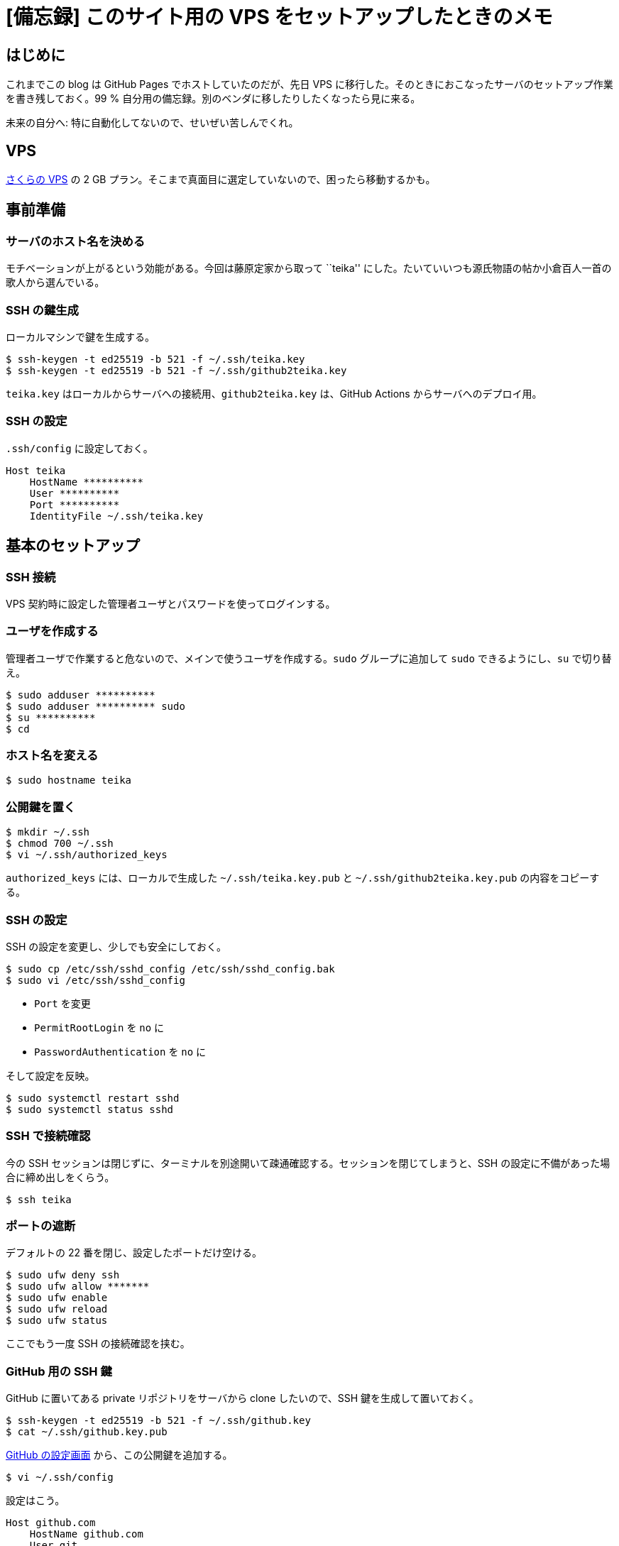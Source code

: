 = [備忘録] このサイト用の VPS をセットアップしたときのメモ
:tags: note-to-self
:description: GitHub Pages でホストしていたこのサイトを VPS へ移行したので、 \
              そのときにやったことのメモ。99 % 自分用。
:revision-1: 2022-10-28 公開

== はじめに

これまでこの blog は GitHub Pages でホストしていたのだが、先日 VPS
に移行した。そのときにおこなったサーバのセットアップ作業を書き残しておく。99
% 自分用の備忘録。別のベンダに移したりしたくなったら見に来る。

未来の自分へ: 特に自動化してないので、せいぜい苦しんでくれ。

== VPS

https://vps.sakura.ad.jp/[さくらの VPS] の 2 GB
プラン。そこまで真面目に選定していないので、困ったら移動するかも。

== 事前準備

=== サーバのホスト名を決める

モチベーションが上がるという効能がある。今回は藤原定家から取って
``teika''
にした。たいていいつも源氏物語の帖か小倉百人一首の歌人から選んでいる。

=== SSH の鍵生成

ローカルマシンで鍵を生成する。

[source,shell-session]
----
$ ssh-keygen -t ed25519 -b 521 -f ~/.ssh/teika.key
$ ssh-keygen -t ed25519 -b 521 -f ~/.ssh/github2teika.key
----

`teika.key` はローカルからサーバへの接続用、`github2teika.key`
は、GitHub Actions からサーバへのデプロイ用。

=== SSH の設定

`.ssh/config` に設定しておく。

[source,ssh_config]
----
Host teika
    HostName **********
    User **********
    Port **********
    IdentityFile ~/.ssh/teika.key
----

== 基本のセットアップ

=== SSH 接続

VPS 契約時に設定した管理者ユーザとパスワードを使ってログインする。

=== ユーザを作成する

管理者ユーザで作業すると危ないので、メインで使うユーザを作成する。`sudo`
グループに追加して `sudo` できるようにし、`su` で切り替え。

[source,shell-session]
----
$ sudo adduser **********
$ sudo adduser ********** sudo
$ su **********
$ cd
----

=== ホスト名を変える

[source,shell-session]
----
$ sudo hostname teika
----

=== 公開鍵を置く

[source,shell-session]
----
$ mkdir ~/.ssh
$ chmod 700 ~/.ssh
$ vi ~/.ssh/authorized_keys
----

`authorized_keys` には、ローカルで生成した `~/.ssh/teika.key.pub` と
`~/.ssh/github2teika.key.pub` の内容をコピーする。

=== SSH の設定

SSH の設定を変更し、少しでも安全にしておく。

[source,shell-session]
----
$ sudo cp /etc/ssh/sshd_config /etc/ssh/sshd_config.bak
$ sudo vi /etc/ssh/sshd_config
----

* `Port` を変更
* `PermitRootLogin` を `no` に
* `PasswordAuthentication` を `no` に

そして設定を反映。

[source,shell-session]
----
$ sudo systemctl restart sshd
$ sudo systemctl status sshd
----

=== SSH で接続確認

今の SSH
セッションは閉じずに、ターミナルを別途開いて疎通確認する。セッションを閉じてしまうと、SSH
の設定に不備があった場合に締め出しをくらう。

[source,shell-session]
----
$ ssh teika
----

=== ポートの遮断

デフォルトの 22 番を閉じ、設定したポートだけ空ける。

[source,shell-session]
----
$ sudo ufw deny ssh
$ sudo ufw allow *******
$ sudo ufw enable
$ sudo ufw reload
$ sudo ufw status
----

ここでもう一度 SSH の接続確認を挟む。

=== GitHub 用の SSH 鍵

GitHub に置いてある private リポジトリをサーバから clone したいので、SSH
鍵を生成して置いておく。

[source,shell-session]
----
$ ssh-keygen -t ed25519 -b 521 -f ~/.ssh/github.key
$ cat ~/.ssh/github.key.pub
----

https://github.com/settings/ssh[GitHub の設定画面]
から、この公開鍵を追加する。

[source,shell-session]
----
$ vi ~/.ssh/config
----

設定はこう。

[source,ssh_config]
----
Host github.com
    HostName github.com
    User git
    IdentityFile ~/.ssh/github.key
----

最後に接続できるか確認しておく。

[source,shell-session]
----
ssh -T github.com
----

=== パッケージの更新

[source,shell-session]
----
$ sudo apt update
$ sudo apt upgrade
$ sudo apt update
$ sudo apt upgrade
$ sudo apt autoremove
----

== サイトホスティング用のセットアップ

=== DNS に IP アドレスを登録する

このサーバは固定の IP アドレスがあるので、`A`
レコードに直接入れるだけで済んだ。

=== 使うソフトウェアのインストール

[source,shell-session]
----
$ sudo apt install docker docker-compose git make
----

=== メインユーザが Docker を使えるように

[source,shell-session]
----
sudo adduser ********** docker
----

=== HTTP/HTTPS を通す

80 番と 443 番を空ける。

[source,shell-session]
----
$ sudo ufw allow 80/tcp
$ sudo ufw allow 443/tcp
$ sudo ufw reload
$ sudo ufw status
----

=== リポジトリのクローン

[source,shell-session]
----
$ cd
$ git clone git@github.com:nsfisis/nsfisis.dev.git
$ cd nsfisis.dev
$ git submodule update --init
----

=== certbot で証明書取得

[source,shell-session]
----
$ docker-compose up -d acme-challenge
$ make setup
----

=== サーバを稼動させる

[source,shell-session]
----
$ make serve
----

== 感想

(業務でなく)
個人だと数年ぶりのサーバセットアップで、これだけでも割と時間を食ってしまった。とはいえ式年遷宮は楽しいので、これからも定期的にやっていきたい。コンテナデプロイにしたい気持ちもあるのだが、色々実験したい関係上、本物のサーバも欲しくはある。次の式年遷宮では、手順の一部だけでも自動化したいところ。
